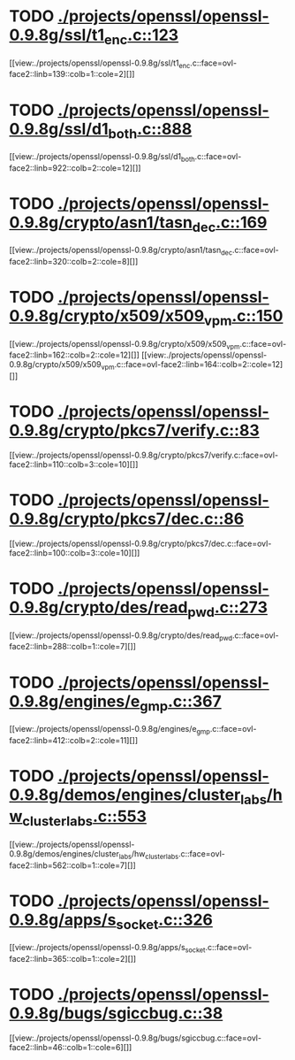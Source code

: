 * TODO [[view:./projects/openssl/openssl-0.9.8g/ssl/t1_enc.c::face=ovl-face1::linb=123::colb=11::cole=12][ ./projects/openssl/openssl-0.9.8g/ssl/t1_enc.c::123]]
[[view:./projects/openssl/openssl-0.9.8g/ssl/t1_enc.c::face=ovl-face2::linb=139::colb=1::cole=2][]]
* TODO [[view:./projects/openssl/openssl-0.9.8g/ssl/d1_both.c::face=ovl-face1::linb=888::colb=5::cole=15][ ./projects/openssl/openssl-0.9.8g/ssl/d1_both.c::888]]
[[view:./projects/openssl/openssl-0.9.8g/ssl/d1_both.c::face=ovl-face2::linb=922::colb=2::cole=12][]]
* TODO [[view:./projects/openssl/openssl-0.9.8g/crypto/asn1/tasn_dec.c::face=ovl-face1::linb=169::colb=13::cole=19][ ./projects/openssl/openssl-0.9.8g/crypto/asn1/tasn_dec.c::169]]
[[view:./projects/openssl/openssl-0.9.8g/crypto/asn1/tasn_dec.c::face=ovl-face2::linb=320::colb=2::cole=8][]]
* TODO [[view:./projects/openssl/openssl-0.9.8g/crypto/x509/x509_vpm.c::face=ovl-face1::linb=150::colb=5::cole=15][ ./projects/openssl/openssl-0.9.8g/crypto/x509/x509_vpm.c::150]]
[[view:./projects/openssl/openssl-0.9.8g/crypto/x509/x509_vpm.c::face=ovl-face2::linb=162::colb=2::cole=12][]]
[[view:./projects/openssl/openssl-0.9.8g/crypto/x509/x509_vpm.c::face=ovl-face2::linb=164::colb=2::cole=12][]]
* TODO [[view:./projects/openssl/openssl-0.9.8g/crypto/pkcs7/verify.c::face=ovl-face1::linb=83::colb=7::cole=14][ ./projects/openssl/openssl-0.9.8g/crypto/pkcs7/verify.c::83]]
[[view:./projects/openssl/openssl-0.9.8g/crypto/pkcs7/verify.c::face=ovl-face2::linb=110::colb=3::cole=10][]]
* TODO [[view:./projects/openssl/openssl-0.9.8g/crypto/pkcs7/dec.c::face=ovl-face1::linb=86::colb=7::cole=14][ ./projects/openssl/openssl-0.9.8g/crypto/pkcs7/dec.c::86]]
[[view:./projects/openssl/openssl-0.9.8g/crypto/pkcs7/dec.c::face=ovl-face2::linb=100::colb=3::cole=10][]]
* TODO [[view:./projects/openssl/openssl-0.9.8g/crypto/des/read_pwd.c::face=ovl-face1::linb=273::colb=5::cole=11][ ./projects/openssl/openssl-0.9.8g/crypto/des/read_pwd.c::273]]
[[view:./projects/openssl/openssl-0.9.8g/crypto/des/read_pwd.c::face=ovl-face2::linb=288::colb=1::cole=7][]]
* TODO [[view:./projects/openssl/openssl-0.9.8g/engines/e_gmp.c::face=ovl-face1::linb=367::colb=5::cole=14][ ./projects/openssl/openssl-0.9.8g/engines/e_gmp.c::367]]
[[view:./projects/openssl/openssl-0.9.8g/engines/e_gmp.c::face=ovl-face2::linb=412::colb=2::cole=11][]]
* TODO [[view:./projects/openssl/openssl-0.9.8g/demos/engines/cluster_labs/hw_cluster_labs.c::face=ovl-face1::linb=553::colb=5::cole=11][ ./projects/openssl/openssl-0.9.8g/demos/engines/cluster_labs/hw_cluster_labs.c::553]]
[[view:./projects/openssl/openssl-0.9.8g/demos/engines/cluster_labs/hw_cluster_labs.c::face=ovl-face2::linb=562::colb=1::cole=7][]]
* TODO [[view:./projects/openssl/openssl-0.9.8g/apps/s_socket.c::face=ovl-face1::linb=326::colb=11::cole=12][ ./projects/openssl/openssl-0.9.8g/apps/s_socket.c::326]]
[[view:./projects/openssl/openssl-0.9.8g/apps/s_socket.c::face=ovl-face2::linb=365::colb=1::cole=2][]]
* TODO [[view:./projects/openssl/openssl-0.9.8g/bugs/sgiccbug.c::face=ovl-face1::linb=38::colb=7::cole=12][ ./projects/openssl/openssl-0.9.8g/bugs/sgiccbug.c::38]]
[[view:./projects/openssl/openssl-0.9.8g/bugs/sgiccbug.c::face=ovl-face2::linb=46::colb=1::cole=6][]]
